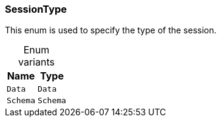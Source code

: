 [#_enum_SessionType]
=== SessionType

This enum is used to specify the type of the session.

[caption=""]
.Enum variants
// tag::enum_constants[]
[cols="~,~"]
[options="header"]
|===
|Name |Type 
a| `Data` a| `Data`
a| `Schema` a| `Schema`
|===
// end::enum_constants[]

